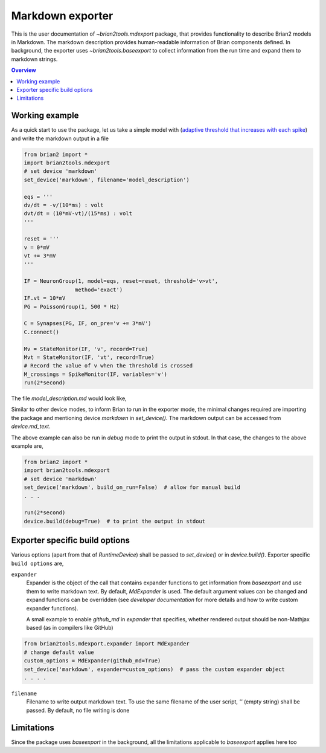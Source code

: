 Markdown exporter
=================

This is the user documentation of `~brian2tools.mdexport` package, that
provides functionality to describe Brian2 models in Markdown. The markdown
description provides human-readable information of Brian components defined.
In background, the exporter uses `~brian2tools.baseexport` to collect information
from the run time and expand them to markdown strings.

.. contents::
    Overview
    :local:

Working example
---------------

As a quick start to use the package, let us take a simple model with
(`adaptive threshold that increases with each spike <https://brian2.readthedocs.io/en/stable/examples/adaptive_threshold.html>`_)
and write the markdown output in a file

.. code:: python

    from brian2 import *
    import brian2tools.mdexport
    # set device 'markdown'
    set_device('markdown', filename='model_description')

    eqs = '''
    dv/dt = -v/(10*ms) : volt
    dvt/dt = (10*mV-vt)/(15*ms) : volt
    '''

    reset = '''
    v = 0*mV
    vt += 3*mV
    '''

    IF = NeuronGroup(1, model=eqs, reset=reset, threshold='v>vt',
                    method='exact')
    IF.vt = 10*mV
    PG = PoissonGroup(1, 500 * Hz)

    C = Synapses(PG, IF, on_pre='v += 3*mV')
    C.connect()

    Mv = StateMonitor(IF, 'v', record=True)
    Mvt = StateMonitor(IF, 'vt', record=True)
    # Record the value of v when the threshold is crossed
    M_crossings = SpikeMonitor(IF, variables='v')
    run(2*second)

The file `model_description.md` would look like,

.. raw:: html

    <div style="background-color:bisque;">

    <h1 id="networkdetails">Network details</h1>

    <p>The Network consist of <strong>1</strong> simulation                     run</p>

    <hr />

    <h3 id="run1details">Run 1 details</h3>

    <p>Duration of simulation is <strong>2. s</strong></p>

    <p><strong>Neuron group :</strong></p>

    <ul>
    <li><p>Name <strong>neurongroup</strong>, with                 population size <strong>1</strong>.</p>

    <p><strong>Dynamics:</strong></p>

    <p><img src="https://render.githubusercontent.com/render/math?math=\frac{d}{d t} v">=<img src="https://render.githubusercontent.com/render/math?math=- \frac{v}{10.ms}">, where unit of <img src="https://render.githubusercontent.com/render/math?math=v"> is V</p>

    <p><img src="https://render.githubusercontent.com/render/math?math=\frac{d}{d t} vt">=<img src="https://render.githubusercontent.com/render/math?math=\frac{10.mV - vt}{15.ms}">, where unit of <img src="https://render.githubusercontent.com/render/math?math=vt"> is V</p>

    <p>exact method is used for integration</p>

    <p><strong>Events:</strong></p>

    <p>Event <strong>spike</strong>, after <img src="https://render.githubusercontent.com/render/math?math=v \gt vt">, <img src="https://render.githubusercontent.com/render/math?math=v">&#8592;<img src="https://render.githubusercontent.com/render/math?math=0">, <img src="https://render.githubusercontent.com/render/math?math=vt">+=<img src="https://render.githubusercontent.com/render/math?math=3.mV"></p></li>
    </ul>

    <p><strong>Poisson spike source :</strong></p>

    <ul>
    <li>Name <strong>poissongroup</strong>, with                 population size <strong>1</strong> and rate as <img src="https://render.githubusercontent.com/render/math?math=0.5 kHz">.</li>
    </ul>

    <p><strong>Synapse :</strong></p>

    <ul>
    <li><p>From poissongroup to neurongroup</p>

    <p><strong>Pathways:</strong></p>

    <p>On <strong>pre</strong> of event spike statements: <img src="https://render.githubusercontent.com/render/math?math=v">+=<img src="https://render.githubusercontent.com/render/math?math=3.mV"> executed</p></li>
    </ul>

    <p><strong>Activity recorder :</strong></p>

    <ul>
    <li>Monitors variable: <img src="https://render.githubusercontent.com/render/math?math=vt"> of neurongroup for all members</li>
    <li>Monitors variable: <img src="https://render.githubusercontent.com/render/math?math=v"> of neurongroup for all members</li>
    </ul>

    <p><strong>Spiking activity recorder :</strong></p>

    <ul>
    <li>Monitors variables: <img src="https://render.githubusercontent.com/render/math?math=t">,<img src="https://render.githubusercontent.com/render/math?math=v">,<img src="https://render.githubusercontent.com/render/math?math=i"> of neurongroup for all members when event <strong>spike</strong> is triggered.</li>
    </ul>

    <p><strong>Initializing at start</strong> and <strong>Synaptic connection :</strong></p>

    <ul>
    <li><p>Variable <img src="https://render.githubusercontent.com/render/math?math=vt"> of neurongroup initialized with <img src="https://render.githubusercontent.com/render/math?math=10. mV"> to all members</p></li>

    <li><p>Variable <img src="https://render.githubusercontent.com/render/math?math=rates"> of poissongroup initialized with <img src="https://render.githubusercontent.com/render/math?math=0.5 kHz"> to all members</p></li>

    <li><p>Connection from poissongroup to neurongroup</p></li>
    </ul>
    </div>

Similar to other device modes, to inform Brian to run in the exporter mode, 
the minimal changes required are importing the package
and mentioning device `markdown` in `set_device()`. The markdown output can be
accessed from `device.md_text`.

The above example can also be run in `debug` mode to print the output in stdout. In that case,
the changes to the above example are,


.. code:: python

    from brian2 import *
    import brian2tools.mdexport
    # set device 'markdown'
    set_device('markdown', build_on_run=False)  # allow for manual build
    . . .

    run(2*second)
    device.build(debug=True)  # to print the output in stdout


Exporter specific build options
-------------------------------

Various options (apart from that of `RuntimeDevice`) shall be passed to 
`set_device()` or in `device.build()`. Exporter specific ``build options`` are,

``expander``
    Expander is the object of the call that contains expander functions to get information from
    `baseexport` and use them to write markdown text. By default, `MdExpander`
    is used. The default argument values can be changed and expand functions can be
    overridden (see `developer documentation` for more details and how to write custom
    expander functions).

    A small example to enable `github_md` in `expander` that
    specifies, whether rendered output should be non-Mathjax based
    (as in compilers like GitHub)

.. code::

    from brian2tools.mdexport.expander import MdExpander
    # change default value
    custom_options = MdExpander(github_md=True)
    set_device('markdown', expander=custom_options)  # pass the custom expander object
    . . . .

``filename``
    Filename to write output markdown text. To use the same filename  of the user
    script, `''` (empty string) shall be passed. By default, no file writing is
    done

Limitations
-----------

Since the package uses `baseexport` in the background, all the limitations
applicable to `baseexport` applies here too

